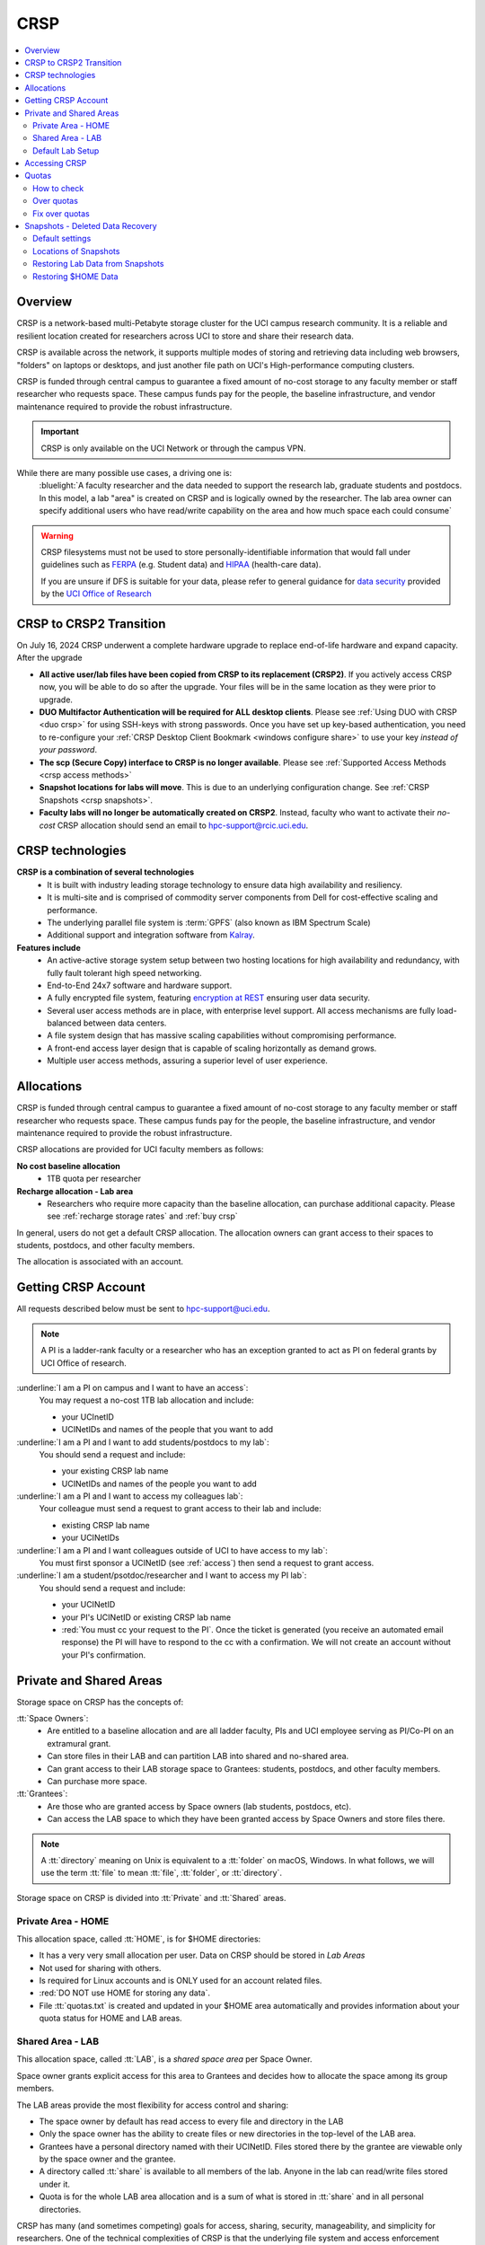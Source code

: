 .. _crsp:

CRSP
====

.. contents::
   :local:

Overview
--------

CRSP is a network-based multi-Petabyte storage cluster for the UCI campus research community.
It is a reliable and resilient location created for researchers across UCI 
to store and share their research data.

CRSP is available across the network, it supports multiple modes of
storing and retrieving data including web browsers, "folders" on laptops or desktops,
and just another file path on UCI's High-performance computing clusters.

CRSP is funded through central campus to guarantee a fixed amount of no-cost storage to any
faculty member or staff researcher who requests space. These campus funds pay for the people,
the baseline infrastructure, and vendor maintenance required to provide the robust infrastructure.

.. important:: CRSP is only available on the UCI Network or through the campus VPN.

While there are many possible use cases, a driving one is:
   :bluelight:`A faculty researcher and the data needed to support the research lab, graduate students
   and postdocs.  In this model, a lab "area" is created on CRSP and is logically owned by the
   researcher. The lab area owner can specify additional users who have read/write capability
   on the area and how much space each could consume`

.. warning:: CRSP filesystems  must not be used to store personally-identifiable information that would fall
             under guidelines  such as `FERPA <https://www2.ed.gov/policy/gen/guid/fpco/ferpa/index.html>`_
             (e.g. Student data) and `HIPAA <https://www.hhs.gov/hipaa/index.html>`_ (health-care data).

             If you are unsure if DFS is suitable for your data, please refer to general guidance for
             `data security <https://research.uci.edu/compliance/human-research-protections/researchers/data-security.html>`_
             provided by the `UCI Office of Research <https://www.research.uci.edu/>`_


.. _crsp to crsp2:

CRSP to CRSP2 Transition
------------------------

On July 16, 2024 CRSP underwent a complete hardware upgrade to replace end-of-life hardware and expand capacity.
After the upgrade

* **All active user/lab files have been copied from CRSP to its replacement (CRSP2)**. If you actively access CRSP now,
  you will be able to do so after the upgrade. Your files will be in the same location as they were prior to upgrade.

* **DUO Multifactor Authentication will be required for ALL desktop clients**. Please 
  see :ref:`Using DUO with CRSP <duo crsp>` for using SSH-keys with strong passwords. Once you have set up key-based
  authentication, you need to re-configure your :ref:`CRSP Desktop Client Bookmark <windows configure share>` to use 
  your key *instead of your password*.

* **The scp (Secure Copy) interface to CRSP is no longer available**. Please 
  see :ref:`Supported Access Methods <crsp access methods>` 

* **Snapshot locations for labs will move**. This is due to an underlying configuration change. See
  :ref:`CRSP Snapshots <crsp snapshots>`.

* **Faculty labs will no longer be automatically created on CRSP2**. Instead, faculty who want to activate their *no-cost*
  CRSP allocation should send an email to hpc-support@rcic.uci.edu. 

.. _crsp technologies:

CRSP technologies
-----------------

**CRSP is a combination of several technologies**
  * It is built with industry leading storage technology to ensure data high availability and resiliency.
  * It is multi-site and is comprised of commodity server components from Dell for cost-effective scaling
    and performance.
  * The underlying parallel file system is :term:`GPFS`  (also known as IBM Spectrum Scale)
  * Additional support and integration software from `Kalray <https://www.kalrayinc.com/products/ngenea>`_.

**Features include**
  * An active-active storage system setup between two hosting locations for high availability and redundancy,
    with fully fault tolerant high speed networking.
  * End-to-End 24x7 software and hardware support.
  * A fully encrypted file system, featuring
    `encryption at REST <https://www.ibm.com/docs/en/search/encryption?scope=STXKQY>`_
    ensuring user data security.
  * Several user access methods are in place, with enterprise level support.
    All access mechanisms are fully load-balanced between data centers.
  * A file system design that has massive scaling capabilities without compromising performance.
  * A front-end access layer design that is capable of scaling horizontally as demand grows.
  * Multiple user access methods, assuring a superior level of user experience.

.. TODO  rm image below or make a new one
.. .. centered:: A simplified illustration of CRSP architectural diagram

.. .. image:: images/crsp-arch.png
   :align: center
   :alt: crsp  architecture

.. _crsp allocations:

Allocations
-----------

CRSP is funded through central campus to guarantee a fixed amount of no-cost storage to any faculty member
or staff researcher who requests space. These campus funds pay for the people, the baseline infrastructure,
and vendor maintenance required to provide the robust infrastructure.

CRSP allocations are provided for UCI faculty members as follows:

**No cost baseline allocation**
  - 1TB quota per researcher

**Recharge allocation - Lab area**
  - Researchers who require more capacity than the baseline allocation, can purchase additional capacity.
    Please see  :ref:`recharge storage rates` and :ref:`buy crsp`

In general, users do not get a default CRSP allocation.
The allocation owners can grant access to their spaces to students, postdocs, and other faculty members.

The allocation is associated with an account.

.. _getting crsp account:

Getting CRSP Account
--------------------

All requests described below must be sent to hpc-support@uci.edu.

.. note:: A PI is a ladder-rank faculty or a researcher who has an exception granted to act as PI on federal grants
          by UCI Office of research.

:underline:`I am a PI on campus and I want to have an access`:
  You may request a no-cost 1TB lab allocation and include:

  - your UCInetID 
  - UCINetIDs and names of the people that you want to add

:underline:`I am a PI and I want to add students/postdocs to my lab`:
  You should send a request and include:

  - your existing CRSP lab name
  - UCINetIDs and names of the people you want to add

:underline:`I am a PI and I want to access my colleagues lab`:
  Your colleague must send a request to grant access to their lab and include:

  - existing CRSP lab name
  - your UCINetIDs

:underline:`I am a PI and I want colleagues outside of UCI to have access to my lab`:
  You must first sponsor a UCINetID (see :ref:`access`) then send a request to grant access.

:underline:`I am a student/psotdoc/researcher and I want to access my PI lab`:
  You should send a request and include:

  - your UCINetID
  - your PI's UCINetID or existing CRSP lab name
  - :red:`You must cc your request to the PI`. 
    Once the ticket is generated (you receive an automated email response) 
    the PI will have to respond to the cc with a confirmation.
    We will not create an account without your PI's confirmation.


.. _crsp areas:

Private and Shared Areas
------------------------

Storage space on CRSP has the concepts of:

:tt:`Space Owners`:
  * Are entitled to a baseline allocation and are all ladder faculty, PIs and
    UCI employee serving as PI/Co-PI on an extramural grant.
  * Can store files in their LAB and can partition LAB into shared and no-shared area.
  * Can grant access to their LAB storage space to Grantees: students, postdocs, and other faculty members.
  * Can purchase more space.

:tt:`Grantees`:
  * Are those who are granted access by Space owners (lab students, postdocs, etc).
  * Can access the LAB space to which they have been granted access by Space Owners
    and store files there.

.. note:: A :tt:`directory` meaning on Unix  is equivalent to a :tt:`folder` on macOS, Windows.
          In what follows, we will use the term :tt:`file` to mean
          :tt:`file`, :tt:`folder`, or :tt:`directory`.

Storage space on CRSP is divided into :tt:`Private` and :tt:`Shared` areas.

.. _crsp private:

Private Area - HOME
^^^^^^^^^^^^^^^^^^^

This allocation space, called :tt:`HOME`, is for $HOME directories:

* It has a very very small allocation per user.  Data on CRSP should be stored in *Lab Areas*
* Not used for sharing with others.
* Is required for Linux accounts and is ONLY used for an account related files.
* :red:`DO NOT use HOME for storing any data`.
* File :tt:`quotas.txt` is created and updated in your $HOME area automatically and
  provides information about your quota status for HOME and LAB areas.

.. _crsp shared:

Shared Area - LAB
^^^^^^^^^^^^^^^^^

This allocation space, called :tt:`LAB`, is a *shared space area* per Space Owner.

Space owner grants explicit access for this area to Grantees and decides how to allocate the space
among its group members.

The LAB areas provide the most flexibility for access control and sharing:

* The space owner by default has read access to every file and directory in the LAB
* Only the space owner has the ability to create files or new directories in the top-level of the LAB area.
* Grantees have a personal directory  named with their UCINetID.
  Files stored there by the grantee are viewable only by the space owner and the grantee.
* A directory called :tt:`share` is available to all members of the lab.
  Anyone in the lab can read/write files stored under it.
* Quota is for the  whole LAB area allocation and is a sum of what is stored
  in :tt:`share`  and in all personal directories.

CRSP has many (and sometimes competing) goals for access, sharing, security,
manageability, and simplicity for researchers.  One of the technical complexities
of CRSP is that the underlying file system and access enforcement mechanisms are
defined in Linux, but most users access is from Mac and Windows environments.

On Linux (Unix) an independent access controls to all files given to three different entities:

* The *owner* of the file. This is the UCINetID that originally created the file
* The *group* of the file. A group who might have access to this file
* The *world* (or others). Everyone else on CRSP

.. important:: In CRSP LAB areas sharing is controlled by **group** permissions
               and by who is a member of the particular group. The *world* has *no privilege*
               to read or write files in any LAB area.

.. note:: Owners of files may make their files explicitly private by removing all read/write permissions from group

.. _default crsp lab:

Default Lab Setup
^^^^^^^^^^^^^^^^^

For each LAB area, the :tt:`PI` is the owner of the space.
There are two Unix groups predefined for all labs:

* :tt:`pi_lab`: Only the lab owner is in this group
* :tt:`pi_lab_share`: All members of the lab including the lab owner.

**Example Lab**

In the following, we will use the lab for a PI *ppapadop* as an example:

* *ppapadop* is in the group :tt:`ppapadop_lab` and is only member of this group.
*    *ppapadop* is in the group :tt:`ppapadop_lab_share`.
* *ckhacher*, *itoufiqu*, *tandriol*, *iychang* are in the group :tt:`ppapadop_lab_share`.
  They are lab members (grantees) that were given an access to the LAB area  by the PI.

  .. figure:: images/crsp/crsp-lab-share-highlight.png
     :align: center
     :alt: crsp lab share example

     Example LAB top-level folder (using MAC CRSP Desktop)

This shows that for the :tt:`ppapadop` Lab on CRSP:

1. Each user in the LAB has a folder named by UCNetID that is private to the
   user and to the PI. These are LAB members  who are in the group
   :tt:`ppapadop_lab_share`: *ppapadop*, *ckhacher*, *itoufiqu*, *tandriol*, *iychang*.
2. User *ppapadop* who is a PI can see all files.
3. User *itoufiqu* can only see files in the :tt:`itoufiqu` and :tt:`share` folders.
   Similarly, user *ckhacher* cn only see see files in the :tt:`ckhacher` and :tt:`share` folders.

.. _crsp access:

Accessing  CRSP
---------------

You must either be on the campus network or connected to the
`UCI campus VPN <https://www.oit.uci.edu/help/vpn>`_ to access CRSP.

You can access  your granted CRSP storage from Windows, MAC, and Linux systems
via a few methods. The client links in the table below provide installation
instructions:

.. table::
   :widths: 30 70
   :class: noscroll-table

   +------------------------------+-------------------------------------------------------------------------------------------+
   |  Client                      | Description                                                                               |
   +------------------------------+-------------------------------------------------------------------------------------------+
   | :ref:`client desktop windows`| *CRSP Desktop* clients are for accessing CRSP from Windows and macOS laptops.             |
   | :ref:`client desktop mac`    | We provide licensed and branded version of a commercial software *Mountain Duck*.         |
   +------------------------------+-------------------------------------------------------------------------------------------+
   | :ref:`client web browser`    | This access is used for *light weight* CRSP resource usage, supports file or directory    |
   |                              | uploads/downloads and provides in-browser edit capabilities for certain file types.       |
   +------------------------------+-------------------------------------------------------------------------------------------+
   | :ref:`client sshfs`          | *SSHFS* can be used for accessing CRSP shares from a Linux laptop/desktop.                |
   +------------------------------+-------------------------------------------------------------------------------------------+
   | :ref:`client from hpc3`      | *NFS mount* on HPC3 provides and access to the CRSP's LAB and HOME areas.                 |
   +------------------------------+-------------------------------------------------------------------------------------------+

.. attention::

   Although CRSP storage system could be accessed via other commercial or open source
   desktop clients such as FileZilla, WinSCP, CyberDuck, the  **CRSP Desktop** client is the currently
   supported SFTP based software. Other desktop clients support is provided only on a best effort basis.


Consult our :ref:`crsp troubleshoot` if you have trouble accessing your CRSP shares.

.. _crsp quotas:

Quotas
------

All CRSP-based file systems have quota enforcement. 

- **CRSP allocations are provided for UCI faculty members.**
  In general, users do not get a default CRSP allocation.
  The allocation owners can grant access to their spaces to students, postdocs, and other faculty members.
 
- Users who are granted access have $HOME area which is used only by account related files.
  This area is NOT for storing anything else.

- User who are granted access to one or more  PI's lab areas (see :ref:`crsp areas`)
  may have additional quota limits set by their PIs for the group area.

- **All CRSP quotas are enforced in two areas: total space used and number of
  files.**

- When writing in group area users need to remember that all members of the
  group contribute to the quota. It's the sum total usage that counts.
  When quotas are exceeded, users can no longer write in the affected
  filesystem  and will need to remove some files and directories to free space.

- Users can't change quotas, but can submit a ticket asking to be added
  to the group quotas provided there is a confirmation from the PI about the change.

.. _crsp check quotas:

How to check
^^^^^^^^^^^^

There are two ways to check your quotas:

1. Using a web browser go to the
   `https://access.crsp.uci.edu/quota <https://access.crsp.uci.edu/quota[https://access.crsp.uci.edu/quota>`_
   You will be asked to authenticate yourself (DUO) and once successful you
   will see a simple text page indicating your quotas for HOME and LAB areas.

2. When you are logged on HPC3 you can simply view your CRSP quota.
   File :tt:`/share/crsp/home/USERNAME/quotas.txt` in your CRSP HOME area provides quotas info:

   .. code-block:: console

      [user@login-x:~]$ ls -ld /share/crsp/home/panteater
      drwx-----T 7 panteater panteater 2048 May 10 15:28 /share/crsp/home/panteater

      [user@login-x:~]$ cat  /share/crsp/home/panteater/quotas.txt
      Quota Report for panteater : 06/12/23 17:30
      == Storage Areas that you own  ==                                                   (1)
      == Your use in Paths to which you have access  ==
         /mmfs1/crsp/home                    0.001 GB/     0.020 GB      6/40       files (2)
              total bytes in use        :  115.735 GB/     0.000 GB
         /mmfs1/crsp/lab/ucinetid-pi        39.799 GB/  1024.000 GB   2900/100000   files (3)
              total bytes in use        :  374.092 GB/  1024.000 GB

   | The first ``ls`` command above gives an idea when the file was updated.
   | The second ``cat`` command shows that the user *panteater*:

   | (1) does not own any area (user is not a PI).
   | (2) has no usage in HOME area :tt:`/mmfs1/crsp/home`, this is a correct behavior.
   |     The 0.001 GB is used only by account related files. Currently the user
   |     used 6 out of 40 files (40 is a quota).
   | (3) is a member of ucinetid-pi LAB and used 39.799 GB of the allocated 1024 GB LAB area
   |     in :tt:`/mmfs1/crsp/lab/ucinetid-pi` and 2900 files (quota 100000). 
   |     The total usage of the LAB area by all lab members is 374.092 GB.

   Note the path naming on CRSP and HPC3:

   ==== ================================= ==================================
   Area Path on CRSP                      Path on HPC3
   ==== ================================= ==================================
   HOME :tt:`/mmfs1/crsp/home`            :tt:`/share/crsp/home`
   LAB  :tt:`/mmfs1/crsp/lab/ucinetid-pi` :tt:`/share/crsp/lab/ucinetid-pi`
   ==== ================================= ==================================

  .. note:: | If you are a PI of the lab you will to see the usage of your lab quota for all lab members.
            | If you are a member of the lab you will see only what you have used from the lab quota allocation.

.. _crsp over quota:

Over quotas
^^^^^^^^^^^

When quota is filled either in used space or in number of files, the users will not be able to write any files
or directories and submitted jobs will fail with :red:`quota exceeded errors`

For example, the following output in quotas check  show the quotas exceeded for the user in number
of files (a) in storage used (b):

.. parsed-literal::

      mmfs1/crsp/home                    0.014 GB/     0.020 GB     :red:`40/40`       files (a)
          total bytes in use        :  115.735 GB/     0.000 GB
      mmfs1/crsp/lab/ucinetid-pi      :red:`1029.799 GB/  1024.000 GB`   2900/100000   files (b)
          total bytes in use        : :red:`1029.799 GB/  1024.000 GB`


.. _fix crsp overquota:

Fix over quotas
^^^^^^^^^^^^^^^

**Fix number of files**

The number of files  quotas are reasonably set at the time of the account
creation. When the quota is exceeded we recommend that users:

* check what they wrote and remove any temporary files
* use ``tar`` or ``zip`` commands to create single files from the directories containing many small files
  and remove original small files. 
* files number quota exceeding in $HOME  is usually related to temp files that
  Jupyter  puts for each web-based access session.  Check how many such files
  you have and remove older files 
  while logged in on HPC3:

  .. code-block:: console

     ls -l /share/crsp/home/npw/.local/share/jupyter/runtime/
     total 1024
     -rw-rw---- 1 panteater panteater 254 Jan 30 14:41 nbserver-114022.json
     -rw-rw---- 1 panteater panteater 562 Jan 30 14:41 nbserver-114022-open.html
     -rw-rw---- 1 panteater panteater 255 Mar 14  2022 nbserver-3966545.json
     -rw-rw---- 1 panteater panteater 562 Mar 14  2022 nbserver-3966545-open.html
     ... cut lines ...
     rm /share/crsp/home/npw/.local/share/jupyter/runtime/nbserver-3966545*

   if you never login on HPC3 but use web-based access only for your CRSP lab
   space you will need to submit a ticket asking us to remove such files. 

**Fix space quota**

Usually quota violations happen when:

* users fill space over quota. Either reduce your usage or buy additional space (see :ref:`crsp allocations`). 
* users use ``rsync`` or ``scp`` commands to transfer the files that results
  in wrong ownership permissions.

  Please see :ref:`fix DFS over quota <dfs over quota>` section that provides info on how to find
  offending files (wrong group permission) and how to fix. 
  The only difference is a path to he written files. 


.. _crsp snapshots:

Snapshots - Deleted Data Recovery
---------------------------------

A snapshot of a file system is a *logical, point-in-time, read-only, copy* of all files.
It's not really a complete copy. Instead, the file system keeps track of files that are *changed*
or *deleted* after the snapshot was made.  CRSP Snapshots are point-in-time copies of the CRSP file system. 

.. _crsp snapshots default:

Default settings
^^^^^^^^^^^^^^^^

By definition, **all snapshots are read-only**, meaning you cannot delete a file from a snapshot.
Restoring a file from a snapshot is as simple as copying the file back to your desired directory/folder.

On CRSP, all snapshots are labeled by date and time. The timezone is GMT (Greenwich Mean Time).

:bluelight:`Snapshots are taken:`
  - Daily, kept for 89 days 
  - .. attention:: Files that were deleted/changed more than  90 days ago are gone forever

:bluelight:`Is Snapshot a Backup?`
  Almost. Backups are generally thought of as *historical* copies of files to an *offsite location*. 
  In a traditional backup, users could go back in time months or years to recover a file. 
  A snapshot is a point-in-time *virtual* copy of a filesystem that is kept on the filesystem itself. 

  Snapshots provide some safety against the common "I accidentally deleted it" case.
  Files created and deleted in the same time interval between two snapshots are not recorded in any 
  snapshot and have no recovery.

  CRSP does not keep historical backups of data. But, there is an *offsite* copy of all CRSP data. In essence, every file
  in CRSP has *three* copies - two (one in each sub cluster) in Irvine and one (offsite) in San Diego.

  .. note::
    * *Snapshots* allow you **self-service restore** of files/folders that you have recently deleted or ovewritten.
    * *Offsite backups* protect against total failure of CRSP itself (highly unlikely). 

:bluelight:`When I've found a good snapshot, what do I do?`
  **Answer:**  Just copy the file or folders that you want to restore *from the snapshot* back to the area where you 
  want the file so that you can access it normally. 

.. _crsp snapshots location:

Locations of Snapshots
^^^^^^^^^^^^^^^^^^^^^^

* Each Lab has its own :tt:`.snapshots` directory
* To restore data into your ``$HOME`` area, you must use the web console


.. _crsp lab snapshots:

Restoring Lab Data from Snapshots 
^^^^^^^^^^^^^^^^^^^^^^^^^^^^^^^^^

Since most CRSP data is stored in a lab area, this most likely the applicable guide for recovering your data.

:bluelight:`1. Using HPC3`
  Located at the top-level of your lab directory is the :tt:`.snapshots` directory. 
  This directory is owned by the root user and cannot be changed by any user.  

  **Navigate to the** :tt:`.snapshots` **directory**, where you will see directories that 
  have names that look like *@GMT-YYYY.MM.DD-hh.mm.ss*.  This encoding
  indicates date and time when the snapshot was taken. For
  the lab *ppapadop*, on HPC3 you would find the *ppapadop* snapshots as below:

     .. code-block:: console

        [user@login-x:~]$ ls -tr1 /share/crsp/lab/ppapadop/.snapshots
        @GMT-2024.07.15-07.00.00
        @GMT-2024.07.14-07.00.00
        @GMT-2024.07.13-07.00.00
        @GMT-2024.07.12-07.00.00
        @GMT-2024.07.11-07.00.00
        @GMT-2024.07.10-07.00.00
        @GMT-2024.07.09-07.00.00
        @GMT-2024.07.08-07.00.00
        @GMT-2024.07.07-07.00.00
        @GMT-2024.07.06-07.00.00
        @GMT-2024.07.05-07.00.00


:bluelight:`2. Using the CRSP Desktop`
  On a Mac, the :tt:`.snapshots` folder is hidden by default.  
  See :ref:`Mac connect share section <mac connect share>` for a reference how
  to view hidden folders in the :guilabel:`Finder`.

  Click on the :tt:`.snapshots` folder at the top level of your already-configured lab share:

  .. _crsp lab snaphot:

  .. figure:: images/crsp/crsp-lab-snapshot.png
     :align: center
     :alt: crsp lab .snapshots directory

     :tt:`.snapshots` directory or folder at the top-level of the lab

  Then you will see a set folders (tip: sort by name), that has the date and time when each snapshot was taken:

   .. _crsp lab snaphot nav:

   .. figure:: images/crsp/crsp-lab-snapshot-nav.png
      :align: center
      :alt: crsp lab .snapshots directory contents

      Example folders in :tt:`.snapshots` directory

  Continue navigating to a date where you believe a copy of your *deleted* or *ovewritten* file is located.
  **Copy it back to your working area.**

:bluelight:`3. Using Web Interface`
  This is very similar to the above, follow the following rough steps

  #. Open your web browser to `https://access.crsp.uci.edu/myfiles/ <https://access.crsp.uci.edu/myfiles/>`_
  #. Click on :guilabel:`My-Labs`
  #. Navigate to your lab and its :tt:`.snapshots` folder
  #. Find the date of interest, and then *download* the file(s)/folder(s) to your local system

Restoring $HOME Data
^^^^^^^^^^^^^^^^^^^^

Snapshots for the home area are kept in one place for ALL users.  If you are on HPC3,
you can see all the  home snapshots at :tt:`/share/crsp/home/.snapshots`.  This will have the same
naming format *@GMT-YYYY.MM.DD-hh.mm.ss* as shown above in :ref:`Lab Area Snapshots <crsp lab snapshots>`.
You, can navigate into one of these directories and you will see *all* user
home areas names. You will only have permission to further descend into *your home area*

:bluelight:`Using the Web Interface`
  Since ``$HOME`` areas usually don't contain signficant data, it can be a little more straightforward
  to use the Web Interface. 


  #. Open your web browser to `https://access.crsp.uci.edu/myfiles/ <https://access.crsp.uci.edu/myfiles/>`_
  #. Click on :guilabel:`Home-Snapshots`
  #. Click on the date of interest. 
     You will be looking at the state of your ``$HOME`` on that date
  #. Download the file(s)/folder(s) to your local system

  .. note:: if you don't see the :guilabel:`Home-Snapshots`, but see a folder listing instead, then click
     in the upper right on the :guilabel:`Power Icon`
